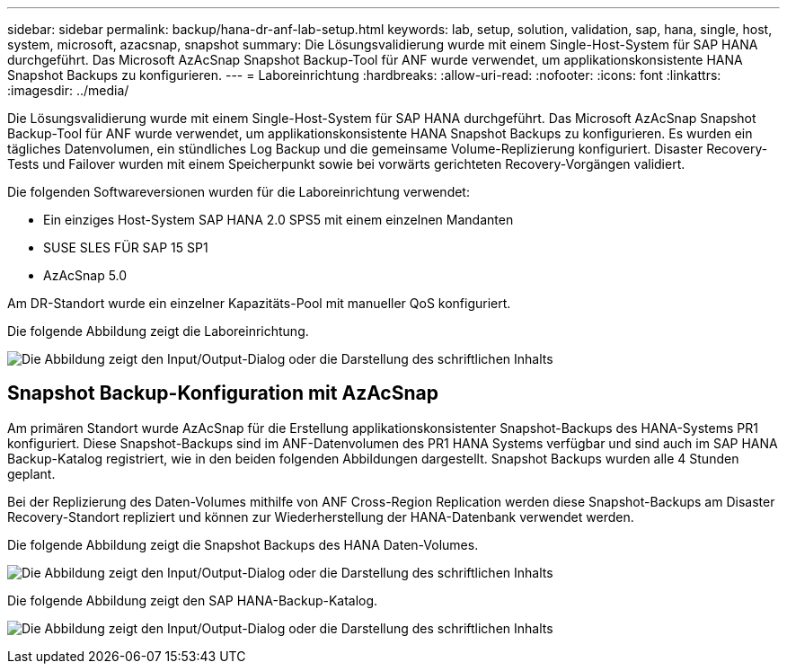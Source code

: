 ---
sidebar: sidebar 
permalink: backup/hana-dr-anf-lab-setup.html 
keywords: lab, setup, solution, validation, sap, hana, single, host, system, microsoft, azacsnap, snapshot 
summary: Die Lösungsvalidierung wurde mit einem Single-Host-System für SAP HANA durchgeführt. Das Microsoft AzAcSnap Snapshot Backup-Tool für ANF wurde verwendet, um applikationskonsistente HANA Snapshot Backups zu konfigurieren. 
---
= Laboreinrichtung
:hardbreaks:
:allow-uri-read: 
:nofooter: 
:icons: font
:linkattrs: 
:imagesdir: ../media/


[role="lead"]
Die Lösungsvalidierung wurde mit einem Single-Host-System für SAP HANA durchgeführt. Das Microsoft AzAcSnap Snapshot Backup-Tool für ANF wurde verwendet, um applikationskonsistente HANA Snapshot Backups zu konfigurieren. Es wurden ein tägliches Datenvolumen, ein stündliches Log Backup und die gemeinsame Volume-Replizierung konfiguriert. Disaster Recovery-Tests und Failover wurden mit einem Speicherpunkt sowie bei vorwärts gerichteten Recovery-Vorgängen validiert.

Die folgenden Softwareversionen wurden für die Laboreinrichtung verwendet:

* Ein einziges Host-System SAP HANA 2.0 SPS5 mit einem einzelnen Mandanten
* SUSE SLES FÜR SAP 15 SP1
* AzAcSnap 5.0


Am DR-Standort wurde ein einzelner Kapazitäts-Pool mit manueller QoS konfiguriert.

Die folgende Abbildung zeigt die Laboreinrichtung.

image:saphana-dr-anf_image7.png["Die Abbildung zeigt den Input/Output-Dialog oder die Darstellung des schriftlichen Inhalts"]



== Snapshot Backup-Konfiguration mit AzAcSnap

Am primären Standort wurde AzAcSnap für die Erstellung applikationskonsistenter Snapshot-Backups des HANA-Systems PR1 konfiguriert. Diese Snapshot-Backups sind im ANF-Datenvolumen des PR1 HANA Systems verfügbar und sind auch im SAP HANA Backup-Katalog registriert, wie in den beiden folgenden Abbildungen dargestellt. Snapshot Backups wurden alle 4 Stunden geplant.

Bei der Replizierung des Daten-Volumes mithilfe von ANF Cross-Region Replication werden diese Snapshot-Backups am Disaster Recovery-Standort repliziert und können zur Wiederherstellung der HANA-Datenbank verwendet werden.

Die folgende Abbildung zeigt die Snapshot Backups des HANA Daten-Volumes.

image:saphana-dr-anf_image8.png["Die Abbildung zeigt den Input/Output-Dialog oder die Darstellung des schriftlichen Inhalts"]

Die folgende Abbildung zeigt den SAP HANA-Backup-Katalog.

image:saphana-dr-anf_image9.png["Die Abbildung zeigt den Input/Output-Dialog oder die Darstellung des schriftlichen Inhalts"]
